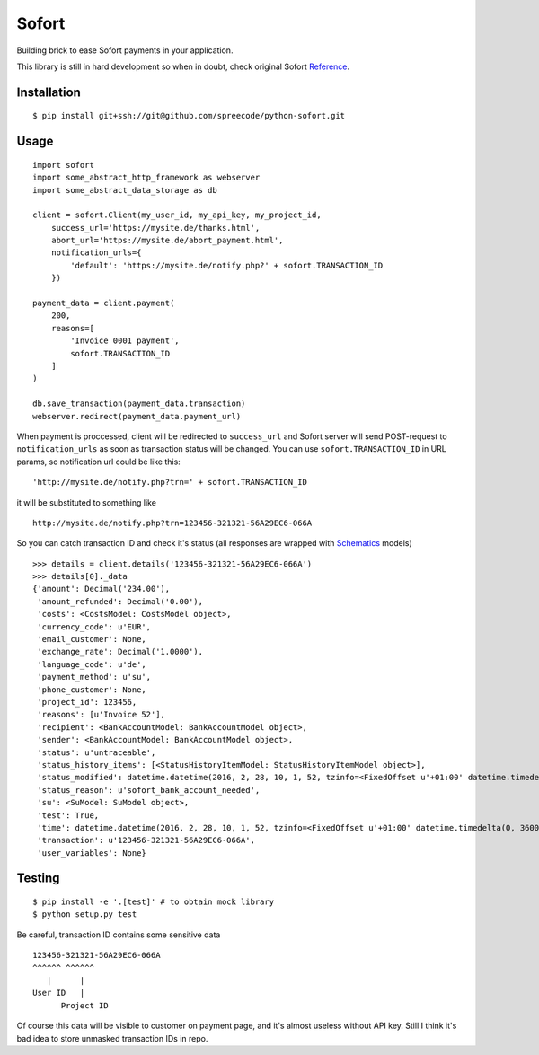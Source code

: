 Sofort
======

Building brick to ease Sofort payments in your application.

This library is still in hard development so when in doubt, check original
Sofort Reference_.

Installation
------------

::

    $ pip install git+ssh://git@github.com/spreecode/python-sofort.git

Usage
-----

::

    import sofort
    import some_abstract_http_framework as webserver
    import some_abstract_data_storage as db

    client = sofort.Client(my_user_id, my_api_key, my_project_id,
        success_url='https://mysite.de/thanks.html',
        abort_url='https://mysite.de/abort_payment.html',
        notification_urls={
            'default': 'https://mysite.de/notify.php?' + sofort.TRANSACTION_ID
        })

    payment_data = client.payment(
        200,
        reasons=[
            'Invoice 0001 payment',
            sofort.TRANSACTION_ID
        ]
    )

    db.save_transaction(payment_data.transaction)
    webserver.redirect(payment_data.payment_url)

When payment is proccessed, client will be redirected to ``success_url`` and
Sofort server will send POST-request to ``notification_urls`` as soon as
transaction status will be changed. You can use ``sofort.TRANSACTION_ID`` in
URL params, so notification url could be like this: ::

    'http://mysite.de/notify.php?trn=' + sofort.TRANSACTION_ID

it will be substituted to something like ::

    http://mysite.de/notify.php?trn=123456-321321-56A29EC6-066A

So you can catch transaction ID and check it's status (all responses are
wrapped with Schematics_ models) ::

    >>> details = client.details('123456-321321-56A29EC6-066A')
    >>> details[0]._data
    {'amount': Decimal('234.00'),
     'amount_refunded': Decimal('0.00'),
     'costs': <CostsModel: CostsModel object>,
     'currency_code': u'EUR',
     'email_customer': None,
     'exchange_rate': Decimal('1.0000'),
     'language_code': u'de',
     'payment_method': u'su',
     'phone_customer': None,
     'project_id': 123456,
     'reasons': [u'Invoice 52'],
     'recipient': <BankAccountModel: BankAccountModel object>,
     'sender': <BankAccountModel: BankAccountModel object>,
     'status': u'untraceable',
     'status_history_items': [<StatusHistoryItemModel: StatusHistoryItemModel object>],
     'status_modified': datetime.datetime(2016, 2, 28, 10, 1, 52, tzinfo=<FixedOffset u'+01:00' datetime.timedelta(0, 3600)>),
     'status_reason': u'sofort_bank_account_needed',
     'su': <SuModel: SuModel object>,
     'test': True,
     'time': datetime.datetime(2016, 2, 28, 10, 1, 52, tzinfo=<FixedOffset u'+01:00' datetime.timedelta(0, 3600)>),
     'transaction': u'123456-321321-56A29EC6-066A',
     'user_variables': None}


Testing
-------

::

    $ pip install -e '.[test]' # to obtain mock library
    $ python setup.py test

Be careful, transaction ID contains some sensitive data ::

    123456-321321-56A29EC6-066A
    ^^^^^^ ^^^^^^
       |      |
    User ID   |
          Project ID

Of course this data will be visible to customer on payment page, and it's
almost useless without API key. Still I think it's bad idea to store unmasked
transaction IDs in repo.

.. _Reference: https://www.sofort.com/integrationCenter-eng-DE/content/view/full/2513
.. _Schematics: https://github.com/schematics/schematics
